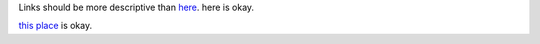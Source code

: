 Links should be more descriptive than `here <https://example.com>`_. here is okay.

`this place <https://example.com>`_ is okay.
